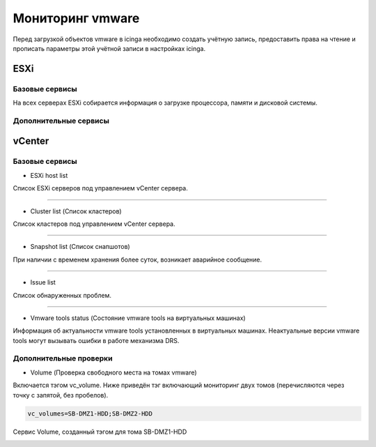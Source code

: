
Мониторинг vmware
=================

Перед загрузкой объектов vmware в icinga необходимо создать учётную запись, предоставить права на чтение и прописать параметры этой учётной записи в настройках icinga.

ESXi
----


Базовые сервисы
^^^^^^^^^^^^^^^

На всех серверах ESXi собирается информация о загрузке процессора, памяти и дисковой системы. 


Дополнительные сервисы
^^^^^^^^^^^^^^^^^^^^^^



vCenter
-------

Базовые сервисы
^^^^^^^^^^^^^^^

* ESXi host list

Список ESXi серверов под управлением vCenter сервера.

.. image:: _static/esxi-host-list.png

---------

* Cluster list (Список кластеров)

Список кластеров под управлением vCenter сервера.

.. image:: _static/cluster-list.png

---------

* Snapshot list (Список снапшотов)

При наличии с временем хранения более суток, возникает аварийное сообщение.

.. image:: _static/snapshot-list.png

---------

* Issue list

Список обнаруженных проблем.

.. image:: _static/issue-list.png

---------

* Vmware tools status (Состояние vmware tools на виртуальных машинах)

Информация об актуальности vmware tools установленных в виртуальных машинах. Неактуальные версии vmware tools могут вызывать ошибки в работе механизма DRS.

.. image:: _static/vmware-tools-status.png


Дополнительные проверки
^^^^^^^^^^^^^^^^^^^^^^^

* Volume (Проверка свободного места на томах vmware)

Включается тэгом vc_volume. Ниже приведён тэг включающий мониторинг двух томов (перечисляются через точку с запятой, без пробелов).

.. code-block:: python

    vc_volumes=SB-DMZ1-HDD;SB-DMZ2-HDD

Сервис Volume, созданный тэгом для тома SB-DMZ1-HDD

.. image:: _static/volume-service.png